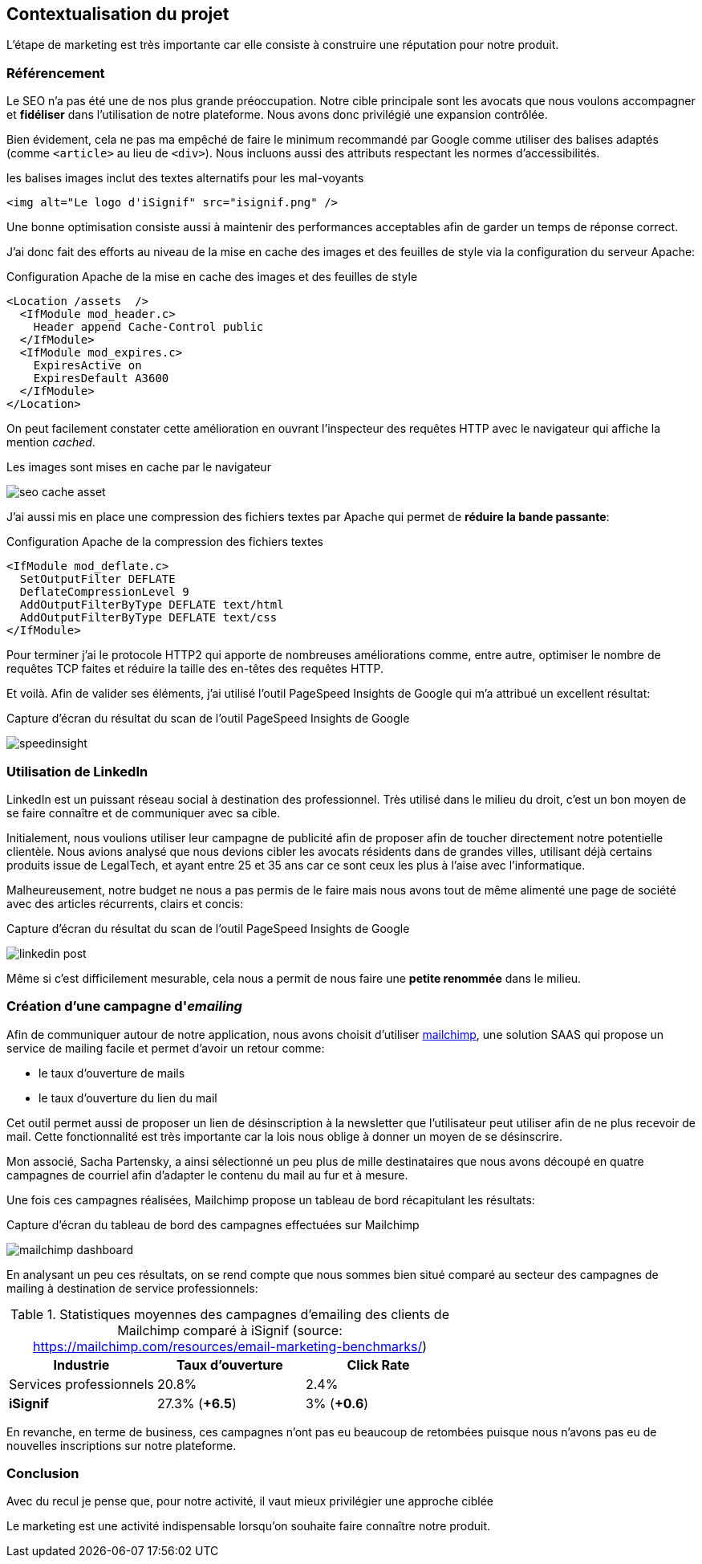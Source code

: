 [#chapter07-marketing]
== Contextualisation du projet

// TODO change title

L'étape de marketing est très importante car elle consiste à construire une réputation pour notre produit.

// TODO

=== Référencement

Le SEO n'a pas été une de nos plus grande préoccupation. Notre cible principale sont les avocats que nous voulons accompagner et *fidéliser* dans l'utilisation de notre plateforme. Nous avons donc privilégié une expansion contrôlée.

Bien évidement, cela ne pas ma empêché de faire le minimum recommandé par Google comme utiliser des balises adaptés (comme `<article>` au lieu de `<div>`). Nous incluons aussi des attributs respectant les normes d'accessibilités.

[source, html]
.les balises images inclut des textes alternatifs pour les mal-voyants
----
<img alt="Le logo d'iSignif" src="isignif.png" />
----

Une bonne optimisation consiste aussi à maintenir des performances acceptables afin de garder un temps de réponse correct.

J'ai donc fait des efforts au niveau de la mise en cache des images et des feuilles de style via la configuration du serveur Apache:

[source, xml]
.Configuration Apache de la mise en cache des images et des feuilles de style
----
<Location /assets  />
  <IfModule mod_header.c>
    Header append Cache-Control public
  </IfModule>
  <IfModule mod_expires.c>
    ExpiresActive on
    ExpiresDefault A3600
  </IfModule>
</Location>
----

On peut facilement constater cette amélioration en ouvrant l'inspecteur des requêtes HTTP avec le navigateur qui affiche la mention _cached_.

.Les images sont mises en cache par le navigateur
image:seo_cache_asset.png[]

J'ai aussi mis en place une compression des fichiers textes par Apache qui permet de *réduire la bande passante*:


[source, xml]
.Configuration Apache de la compression des fichiers textes
----
<IfModule mod_deflate.c>
  SetOutputFilter DEFLATE
  DeflateCompressionLevel 9
  AddOutputFilterByType DEFLATE text/html
  AddOutputFilterByType DEFLATE text/css
</IfModule>
----

Pour terminer j'ai le protocole HTTP2 qui apporte de nombreuses améliorations comme, entre autre, optimiser le nombre de requêtes TCP faites et réduire la taille des en-têtes des requêtes HTTP.

Et voilà. Afin de valider ses éléments, j'ai utilisé l'outil PageSpeed Insights de Google qui m'a attribué un excellent résultat:

.Capture d'écran du résultat du scan de l'outil PageSpeed Insights de Google
image:speedinsight.png[]

=== Utilisation de LinkedIn

LinkedIn est un puissant réseau social à destination des professionnel. Très utilisé dans le milieu du droit, c'est un bon moyen de se faire connaître et de communiquer avec sa cible.

Initialement, nous voulions utiliser leur campagne de publicité afin de proposer afin de toucher directement notre potentielle clientèle. Nous avions analysé que nous devions cibler les avocats résidents dans de grandes villes, utilisant déjà certains produits issue de LegalTech, et ayant entre 25 et 35 ans car ce sont ceux les plus à l'aise avec l'informatique.

Malheureusement, notre budget ne nous a pas permis de le faire mais nous avons tout de même alimenté une page de société avec des articles récurrents, clairs et concis:

.Capture d'écran du résultat du scan de l'outil PageSpeed Insights de Google
image:linkedin_post.png[]

Même si c'est difficilement mesurable, cela nous a permit de nous faire une *petite renommée* dans le milieu.

=== Création d’une campagne d'__emailing__

Afin de communiquer autour de notre application, nous avons choisit d'utiliser https://mailchimp.com/[mailchimp], une solution SAAS qui propose un service de mailing facile et permet d'avoir un retour comme:

- le taux d'ouverture de mails
- le taux d'ouverture du lien du mail

Cet outil permet aussi de proposer un lien de désinscription à la newsletter que l'utilisateur peut utiliser afin de ne plus recevoir de mail. Cette fonctionnalité est très importante car la lois nous oblige à donner un moyen de se désinscrire.

Mon associé, Sacha Partensky, a ainsi sélectionné un peu plus de mille destinataires que nous avons découpé en quatre campagnes de courriel afin d'adapter le contenu du mail au fur et à mesure.

Une fois ces campagnes réalisées, Mailchimp propose un tableau de bord récapitulant les résultats:

.Capture d'écran du tableau de bord des campagnes effectuées sur Mailchimp
image:mailchimp_dashboard.png[]

En analysant un peu ces résultats, on se rend compte que nous sommes bien situé comparé au secteur des campagnes de mailing à destination de service professionnels:

.Statistiques moyennes des campagnes d'emailing des clients de Mailchimp comparé à iSignif (source: https://mailchimp.com/resources/email-marketing-benchmarks/)
|===
|Industrie | Taux d'ouverture | Click Rate

| Services professionnels
| 20.8%
| 2.4%

| *iSignif*
| 27.3% (*+6.5*)
| 3% (*+0.6*)

|===

En revanche, en terme de business, ces campagnes n'ont pas eu beaucoup de retombées puisque nous n'avons pas eu de nouvelles inscriptions sur notre plateforme.


=== Conclusion

Avec du recul je pense que, pour notre activité, il vaut mieux privilégier une approche ciblée

Le marketing est une activité indispensable lorsqu'on souhaite faire connaître notre produit.
// TODO
